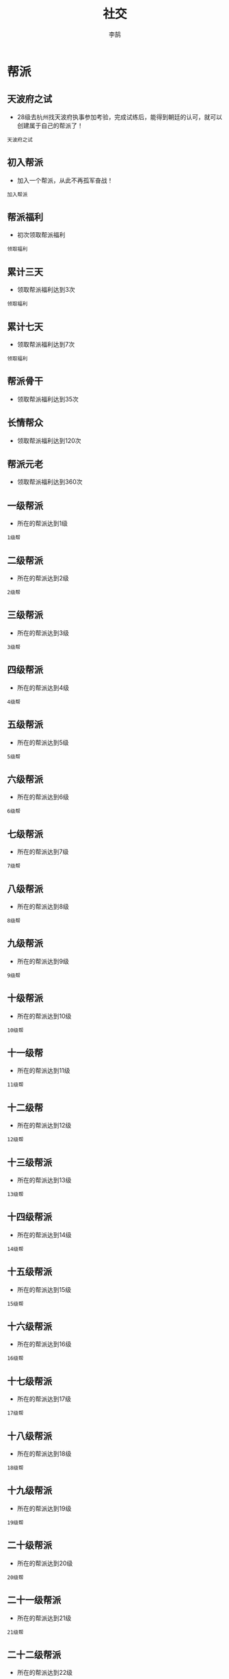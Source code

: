 #+TITLE: 社交
#+AUTHOR: 李鹄

* 帮派
** 天波府之试
[[https://img.shields.io/badge/成就-成就点25点-ff69b4.svg]]
- 28级去杭州找天波府执事参加考验，完成试练后，能得到朝廷的认可，就可以创建属于自己的帮派了！
#+BEGIN_EXAMPLE
天波府之试
#+END_EXAMPLE

** 初入帮派
[[https://img.shields.io/badge/成就-成就点50点-ff69b4.svg]]
- 加入一个帮派，从此不再孤军奋战！
#+BEGIN_EXAMPLE
加入帮派
#+END_EXAMPLE

** 帮派福利
[[https://img.shields.io/badge/成就-成就点25点-ff69b4.svg]]
- 初次领取帮派福利
#+BEGIN_EXAMPLE
领取福利
#+END_EXAMPLE

** 累计三天
[[https://img.shields.io/badge/成就-成就点25点-ff69b4.svg]]
- 领取帮派福利达到3次
#+BEGIN_EXAMPLE
领取福利
#+END_EXAMPLE

** 累计七天
[[https://img.shields.io/badge/成就-成就点25点-ff69b4.svg]]
- 领取帮派福利达到7次
#+BEGIN_EXAMPLE
领取福利
#+END_EXAMPLE

** 帮派骨干
[[https://img.shields.io/badge/成就-成就点50点-ff69b4.svg]]
- 领取帮派福利达到35次

** 长情帮众
[[https://img.shields.io/badge/成就-成就点75点-ff69b4.svg]]
- 领取帮派福利达到120次

** 帮派元老
[[https://img.shields.io/badge/成就-成就点100点-ff69b4.svg]]
- 领取帮派福利达到360次

** 一级帮派
[[https://img.shields.io/badge/成就-成就点25点-ff69b4.svg]]
- 所在的帮派达到1级
#+BEGIN_EXAMPLE
1级帮
#+END_EXAMPLE

** 二级帮派
[[https://img.shields.io/badge/成就-成就点25点-ff69b4.svg]]
- 所在的帮派达到2级
#+BEGIN_EXAMPLE
2级帮
#+END_EXAMPLE

** 三级帮派
[[https://img.shields.io/badge/成就-成就点25点-ff69b4.svg]]
- 所在的帮派达到3级
#+BEGIN_EXAMPLE
3级帮
#+END_EXAMPLE

** 四级帮派
[[https://img.shields.io/badge/成就-成就点25点-ff69b4.svg]]
- 所在的帮派达到4级
#+BEGIN_EXAMPLE
4级帮
#+END_EXAMPLE

** 五级帮派
[[https://img.shields.io/badge/成就-成就点25点-ff69b4.svg]]
- 所在的帮派达到5级
#+BEGIN_EXAMPLE
5级帮
#+END_EXAMPLE

** 六级帮派
[[https://img.shields.io/badge/成就-成就点25点-ff69b4.svg]]
- 所在的帮派达到6级
#+BEGIN_EXAMPLE
6级帮
#+END_EXAMPLE

** 七级帮派
[[https://img.shields.io/badge/成就-成就点25点-ff69b4.svg]]
- 所在的帮派达到7级
#+BEGIN_EXAMPLE
7级帮
#+END_EXAMPLE

** 八级帮派
[[https://img.shields.io/badge/成就-成就点25点-ff69b4.svg]]
- 所在的帮派达到8级
#+BEGIN_EXAMPLE
8级帮
#+END_EXAMPLE

** 九级帮派
[[https://img.shields.io/badge/成就-成就点25点-ff69b4.svg]]
- 所在的帮派达到9级
#+BEGIN_EXAMPLE
9级帮
#+END_EXAMPLE

** 十级帮派
[[https://img.shields.io/badge/成就-成就点25点-ff69b4.svg]]
- 所在的帮派达到10级
#+BEGIN_EXAMPLE
10级帮
#+END_EXAMPLE

** 十一级帮
[[https://img.shields.io/badge/成就-成就点50点-ff69b4.svg]]
- 所在的帮派达到11级
#+BEGIN_EXAMPLE
11级帮
#+END_EXAMPLE

** 十二级帮
[[https://img.shields.io/badge/成就-成就点50点-ff69b4.svg]]
- 所在的帮派达到12级
#+BEGIN_EXAMPLE
12级帮
#+END_EXAMPLE

** 十三级帮派
[[https://img.shields.io/badge/成就-成就点50点-ff69b4.svg]]
- 所在的帮派达到13级
#+BEGIN_EXAMPLE
13级帮
#+END_EXAMPLE

** 十四级帮派
[[https://img.shields.io/badge/成就-成就点50点-ff69b4.svg]]
- 所在的帮派达到14级
#+BEGIN_EXAMPLE
14级帮
#+END_EXAMPLE

** 十五级帮派
[[https://img.shields.io/badge/成就-成就点50点-ff69b4.svg]]
- 所在的帮派达到15级
#+BEGIN_EXAMPLE
15级帮
#+END_EXAMPLE

** 十六级帮派
[[https://img.shields.io/badge/成就-成就点50点-ff69b4.svg]]
- 所在的帮派达到16级
#+BEGIN_EXAMPLE
16级帮
#+END_EXAMPLE

** 十七级帮派
[[https://img.shields.io/badge/成就-成就点50点-ff69b4.svg]]
- 所在的帮派达到17级
#+BEGIN_EXAMPLE
17级帮
#+END_EXAMPLE

** 十八级帮派
[[https://img.shields.io/badge/成就-成就点50点-ff69b4.svg]]
- 所在的帮派达到18级
#+BEGIN_EXAMPLE
18级帮
#+END_EXAMPLE

** 十九级帮派
[[https://img.shields.io/badge/成就-成就点50点-ff69b4.svg]]
- 所在的帮派达到19级
#+BEGIN_EXAMPLE
19级帮
#+END_EXAMPLE

** 二十级帮派
[[https://img.shields.io/badge/成就-成就点50点-ff69b4.svg]]
- 所在的帮派达到20级
#+BEGIN_EXAMPLE
20级帮
#+END_EXAMPLE

** 二十一级帮派
[[https://img.shields.io/badge/成就-成就点50点-ff69b4.svg]]
- 所在的帮派达到21级
#+BEGIN_EXAMPLE
21级帮
#+END_EXAMPLE

** 二十二级帮派
[[https://img.shields.io/badge/成就-成就点50点-ff69b4.svg]]
- 所在的帮派达到22级
#+BEGIN_EXAMPLE
22级帮
#+END_EXAMPLE

** 二十三级帮派
[[https://img.shields.io/badge/成就-成就点50点-ff69b4.svg]]
- 所在的帮派达到23级
#+BEGIN_EXAMPLE
23级帮
#+END_EXAMPLE

** 二十四级帮派
[[https://img.shields.io/badge/成就-成就点50点-ff69b4.svg]]
- 所在的帮派达到24级
#+BEGIN_EXAMPLE
24级帮
#+END_EXAMPLE

** 二十五级帮派
[[https://img.shields.io/badge/成就-成就点50点-ff69b4.svg]]
- 所在的帮派达到25级
#+BEGIN_EXAMPLE
25级帮
#+END_EXAMPLE

* 盟会
** 斗智斗勇
[[https://img.shields.io/badge/成就-成就点25点-ff69b4.svg]]
- 完成5个任意盟会日常
#+BEGIN_EXAMPLE
5个盟会日常
#+END_EXAMPLE

** 初入盟会
[[https://img.shields.io/badge/成就-成就点25点-ff69b4.svg]]
- 第一次加入盟会
#+BEGIN_EXAMPLE
加入盟会
#+END_EXAMPLE

** 帝王州!
[[https://img.shields.io/badge/成就-成就点25点-ff69b4.svg]]
- 加入帝王州
#+BEGIN_EXAMPLE
加入帝王州
#+END_EXAMPLE

** 寒江城!
[[https://img.shields.io/badge/成就-成就点25点-ff69b4.svg]]
- 加入寒江城
#+BEGIN_EXAMPLE
加入寒江城
#+END_EXAMPLE

** 水龙吟!
[[https://img.shields.io/badge/成就-成就点25点-ff69b4.svg]]
- 加入水龙吟
#+BEGIN_EXAMPLE
加入水龙吟
#+END_EXAMPLE

** 万里杀!
[[https://img.shields.io/badge/成就-成就点25点-ff69b4.svg]]
- 加入万里杀
#+BEGIN_EXAMPLE
加入万里杀
#+END_EXAMPLE

** 尊为盟主
[[https://img.shields.io/badge/成就-成就点25点-ff69b4.svg]]
- 盟主:义薄云天气盖世，叱诧风云自生威。
#+BEGIN_EXAMPLE
盟主
#+END_EXAMPLE

** 尊为副盟主
[[https://img.shields.io/badge/成就-成就点25点-ff69b4.svg]]
- 副盟主:   结义之交同手足，励精图治必躬亲。
#+BEGIN_EXAMPLE
副盟主
#+END_EXAMPLE

** 尊为军师
[[https://img.shields.io/badge/成就-成就点25点-ff69b4.svg]]
- 盟会军师:    运筹帷幄定山河，宁静致远淡名利。
#+BEGIN_EXAMPLE
军师
#+END_EXAMPLE

** 尊为统领
[[https://img.shields.io/badge/成就-成就点25点-ff69b4.svg]]
- 盟会统领:    忠肝义胆英雄志，铁血安邦扫千军。
#+BEGIN_EXAMPLE
统领
#+END_EXAMPLE

** 盟会照拂
[[https://img.shields.io/badge/成就-成就点25点-ff69b4.svg]]
- 加入盟会，自然就有盟会俸禄
#+BEGIN_EXAMPLE
领取盟会俸禄
#+END_EXAMPLE

** 九州帝王
- 加入帝王州并到达35级
#+BEGIN_EXAMPLE
加入帝王州
到达35级
#+END_EXAMPLE

** 寒雨连江
- 加入寒江城并到达35级
#+BEGIN_EXAMPLE
加入寒江城
到达35级
#+END_EXAMPLE

** 龙吟水上
- 加入水龙吟并到达35级
#+BEGIN_EXAMPLE
加入水龙吟
到达35级
#+END_EXAMPLE

** 万里飞沙
- 加入万里杀并到达35级
#+BEGIN_EXAMPLE
加入万里杀
到达35级
#+END_EXAMPLE

** 顺应天意
- 使用测卦选盟加入盟会
#+BEGIN_EXAMPLE
使用测卦选盟
#+END_EXAMPLE

** 大道为公·肆
- 成为总舵主并领取一次盟会俸禄（帝王州）
#+BEGIN_EXAMPLE
总舵主
领取一次盟会俸禄
加入帝王州
#+END_EXAMPLE

** 大道为公·叁
- 成为副舵主并领取一次盟会俸禄（帝王州）
#+BEGIN_EXAMPLE
副舵主
领取一次盟会俸禄
加入帝王州
#+END_EXAMPLE

** 大道为公·贰
- 成为盟会军师并领取一次盟会俸禄（帝王州）
#+BEGIN_EXAMPLE
盟会军师
领取一次盟会俸禄
加入帝王州
#+END_EXAMPLE

** 大道为公
- 成为盟会统领并领取一次盟会俸禄（帝王州）
#+BEGIN_EXAMPLE
盟会统领
领取一次盟会俸禄
加入帝王州
#+END_EXAMPLE

** 玄甲·长宁
- 成为盟会统领（帝王州）
#+BEGIN_EXAMPLE
统领
加入帝王州
#+END_EXAMPLE

** 君临·寒江
[[https://img.shields.io/badge/成就-成就点500点-ff69b4.svg]]
- 寒江城总舵主
#+BEGIN_EXAMPLE
盟主
加入寒江城
#+END_EXAMPLE

** 君临·帝王
[[https://img.shields.io/badge/成就-成就点500点-ff69b4.svg]]
- 帝王州总舵主
#+BEGIN_EXAMPLE
盟主
加入帝王州
#+END_EXAMPLE

** 君临·万里
[[https://img.shields.io/badge/成就-成就点500点-ff69b4.svg]]
- 万里杀总舵主
#+BEGIN_EXAMPLE
盟主
加入万里杀
#+END_EXAMPLE

** 君临·水龙
[[https://img.shields.io/badge/成就-成就点500点-ff69b4.svg]]
- 水龙吟总舵主
#+BEGIN_EXAMPLE
盟主
加入水龙吟
#+END_EXAMPLE

** 一方之主
[[https://img.shields.io/badge/成就-成就点50点-ff69b4.svg]]
- 自己的联盟占有地盘，并且自己身为龙首
#+BEGIN_EXAMPLE
成为龙首
当前占领地盘
#+END_EXAMPLE

** 争锋·叶知秋
[[https://img.shields.io/badge/成就-成就点5点-ff69b4.svg]]
- 在盟会争锋战中对叶知秋造成最后一击
#+BEGIN_EXAMPLE
击败叶知秋
#+END_EXAMPLE

** 争锋·曲无忆
[[https://img.shields.io/badge/成就-成就点5点-ff69b4.svg]]
- 在盟会争锋战中对曲无忆造成最后一击
#+BEGIN_EXAMPLE
击败曲无忆
#+END_EXAMPLE

** 争锋·离玉堂
[[https://img.shields.io/badge/成就-成就点5点-ff69b4.svg]]
- 在盟会争锋战中对离玉堂造成最后一击
#+BEGIN_EXAMPLE
击败离玉堂
#+END_EXAMPLE

** 争锋·唐青枫
[[https://img.shields.io/badge/成就-成就点5点-ff69b4.svg]]
- 在盟会争锋战中对唐青枫造成最后一击
#+BEGIN_EXAMPLE
击败唐青枫
#+END_EXAMPLE

* 好友
** 呼朋唤友
[[https://img.shields.io/badge/成就-成就点25点-ff69b4.svg]]
- “从来江湖只一人”？
#+BEGIN_EXAMPLE
1个好友
#+END_EXAMPLE

** 好友五十人
[[https://img.shields.io/badge/成就-成就点25点-ff69b4.svg]]
- 结交拥有了五十个好友，各大门派弟子都有
#+BEGIN_EXAMPLE
50好友
#+END_EXAMPLE

** 好友二百人
[[https://img.shields.io/badge/成就-成就点25点-ff69b4.svg]]
- 结交已经拥有了到达好友上限数目的好友数！
#+BEGIN_EXAMPLE
200好友
#+END_EXAMPLE

** 挚交好友
[[https://img.shields.io/badge/成就-成就点25点-ff69b4.svg]]
- 结交一个友好度达超过23300的好友
#+BEGIN_EXAMPLE
1个好友
#+END_EXAMPLE

** 金兰之交
[[https://img.shields.io/badge/成就-成就点25点-ff69b4.svg]]
- 结交友好度达超过23300的好友5人
#+BEGIN_EXAMPLE
5个好友
#+END_EXAMPLE

** 断金之友
[[https://img.shields.io/badge/成就-成就点50点-ff69b4.svg]]
- 结交友好度达超过23300的好友10人
#+BEGIN_EXAMPLE
10个好友
#+END_EXAMPLE

** 桃李之馈
[[https://img.shields.io/badge/成就-成就点50点-ff69b4.svg]]
- 赠送过礼物给他人
#+BEGIN_EXAMPLE
赠送礼物
#+END_EXAMPLE

** 礼尚往来
[[https://img.shields.io/badge/成就-成就点50点-ff69b4.svg]]
- 收到过他人赠送的礼物
#+BEGIN_EXAMPLE
收到礼物
#+END_EXAMPLE

** 交际达人
[[https://img.shields.io/badge/成就-成就点75点-ff69b4.svg]]
- 赠送过礼物给他人50次

** 广受欢迎
[[https://img.shields.io/badge/成就-成就点75点-ff69b4.svg]]
- 收到过他人赠送的礼物50次

** 出手大方
[[https://img.shields.io/badge/成就-成就点100点-ff69b4.svg]]
- 赠送过礼物给他人150次

** 门庭若市
[[https://img.shields.io/badge/成就-成就点100点-ff69b4.svg]]
- 收到过他人赠送的礼物150次

** 社交达人
[[https://img.shields.io/badge/成就-成就点200点-ff69b4.svg]]
- 赠送过礼物给他人200次
#+BEGIN_EXAMPLE
赠送过礼物给他人200次
#+END_EXAMPLE

** 广结良缘
[[https://img.shields.io/badge/成就-成就点300点-ff69b4.svg]]
- 赠送过礼物给他人250次
#+BEGIN_EXAMPLE
赠送过礼物给他人250次
#+END_EXAMPLE

** 掷果盈车
[[https://img.shields.io/badge/成就-成就点200点-ff69b4.svg]]
- 收到过他人赠送的礼物200次
#+BEGIN_EXAMPLE
收到过他人赠送的礼物200次
#+END_EXAMPLE

** 众星捧月
[[https://img.shields.io/badge/成就-成就点300点-ff69b4.svg]]
- 收到过他人赠送的礼物250次
#+BEGIN_EXAMPLE
收到过他人赠送的礼物250次
#+END_EXAMPLE

* 师徒
** 师道尊严
[[https://img.shields.io/badge/成就-成就点25点-ff69b4.svg]]
- 教导一位徒弟并完成出师。
#+BEGIN_EXAMPLE
出师1人
#+END_EXAMPLE

** 诲人不倦
[[https://img.shields.io/badge/成就-成就点50点-ff69b4.svg]]
- 教导十位徒弟并完成出师。
#+BEGIN_EXAMPLE
出师10人
#+END_EXAMPLE

** 师恩似海
[[https://img.shields.io/badge/成就-成就点75点-ff69b4.svg]]
- 教导三十位徒弟并完成出师。
#+BEGIN_EXAMPLE
出师30人
#+END_EXAMPLE

** 桃李天下
[[https://img.shields.io/badge/成就-成就点125点-ff69b4.svg]]
- 教导一百位徒弟并完成出师。
#+BEGIN_EXAMPLE
出师100人
#+END_EXAMPLE

** 披榛采兰
[[https://img.shields.io/badge/成就-成就点50点-ff69b4.svg]]
- 收取十位功力战力低于3000的弟子并完成出师。
#+BEGIN_EXAMPLE
拜师时战力功力低于3000出师10人
#+END_EXAMPLE

** 采光剖璞
[[https://img.shields.io/badge/成就-成就点75点-ff69b4.svg]]
- 收取二十位功力战力低于3000的弟子并完成出师。
#+BEGIN_EXAMPLE
拜师时战力功力低于3000出师20人
#+END_EXAMPLE

** 初识解惑
[[https://img.shields.io/badge/成就-成就点25点-ff69b4.svg]]
- 与一位徒弟关系达到初识解惑。
#+BEGIN_EXAMPLE
初识解惑
#+END_EXAMPLE

** 片言之赐
[[https://img.shields.io/badge/成就-成就点25点-ff69b4.svg]]
- 与一位徒弟关系达到片言之赐。
#+BEGIN_EXAMPLE
片言之赐
#+END_EXAMPLE

** 耳提面命
[[https://img.shields.io/badge/成就-成就点25点-ff69b4.svg]]
- 与一位徒弟关系达到耳提面命。
#+BEGIN_EXAMPLE
耳提面命
#+END_EXAMPLE

** 不立文字
[[https://img.shields.io/badge/成就-成就点25点-ff69b4.svg]]
- 与一位徒弟关系达到不立文字。
#+BEGIN_EXAMPLE
不立文字
#+END_EXAMPLE

** 衣钵相传
[[https://img.shields.io/badge/成就-成就点25点-ff69b4.svg]]
- 与一位徒弟关系达到衣钵相传。
#+BEGIN_EXAMPLE
衣钵相传
#+END_EXAMPLE

** 百世之师
[[https://img.shields.io/badge/成就-成就点125点-ff69b4.svg]]
- 与一百位徒弟关系达到百世之师。
#+BEGIN_EXAMPLE
百世之师100次
#+END_EXAMPLE

** 薪火相传·一
[[https://img.shields.io/badge/成就-成就点25点-ff69b4.svg]]
- 累计恩师值获得500点。
#+BEGIN_EXAMPLE
恩师值1
#+END_EXAMPLE

** 薪火相传·二
[[https://img.shields.io/badge/成就-成就点25点-ff69b4.svg]]
- 累计恩师值获得1000点。
#+BEGIN_EXAMPLE
恩师值2
#+END_EXAMPLE

** 薪火相传·三
[[https://img.shields.io/badge/成就-成就点50点-ff69b4.svg]]
- 累计恩师值获得1500点。
#+BEGIN_EXAMPLE
恩师值3
#+END_EXAMPLE

** 薪火相传·四
[[https://img.shields.io/badge/成就-成就点75点-ff69b4.svg]]
- 累计恩师值获得2000点。
#+BEGIN_EXAMPLE
恩师值4
#+END_EXAMPLE

** 薪火相传·五
[[https://img.shields.io/badge/成就-成就点125点-ff69b4.svg]]
- 累计恩师值获得2500点。
#+BEGIN_EXAMPLE
恩师值5
#+END_EXAMPLE

** 侠者仁心·一
[[https://img.shields.io/badge/成就-成就点25点-ff69b4.svg]]
- 累计侠义值获得200点。
#+BEGIN_EXAMPLE
侠义点1
#+END_EXAMPLE

** 侠者仁心·二
[[https://img.shields.io/badge/成就-成就点25点-ff69b4.svg]]
- 累计侠义值获得400点。
#+BEGIN_EXAMPLE
侠义点2
#+END_EXAMPLE

** 侠者仁心·三
[[https://img.shields.io/badge/成就-成就点50点-ff69b4.svg]]
- 累计侠义值获得600点。
#+BEGIN_EXAMPLE
侠义点3
#+END_EXAMPLE

** 侠者仁心·四
[[https://img.shields.io/badge/成就-成就点75点-ff69b4.svg]]
- 累计侠义值获得800点。
#+BEGIN_EXAMPLE
侠义点4
#+END_EXAMPLE

** 侠者仁心·五
[[https://img.shields.io/badge/成就-成就点125点-ff69b4.svg]]
- 累计侠义值获得1000点。
#+BEGIN_EXAMPLE
侠义点5
#+END_EXAMPLE

